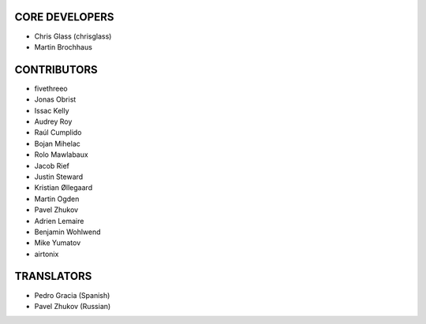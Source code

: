 CORE DEVELOPERS
===============

* Chris Glass (chrisglass)
* Martin Brochhaus

CONTRIBUTORS
============

* fivethreeo
* Jonas Obrist
* Issac Kelly
* Audrey Roy
* Raúl Cumplido
* Bojan Mihelac
* Rolo Mawlabaux
* Jacob Rief
* Justin Steward 
* Kristian Øllegaard
* Martin Ogden
* Pavel Zhukov
* Adrien Lemaire
* Benjamin Wohlwend
* Mike Yumatov
* airtonix

TRANSLATORS
===========

* Pedro Gracia (Spanish)
* Pavel Zhukov (Russian)
